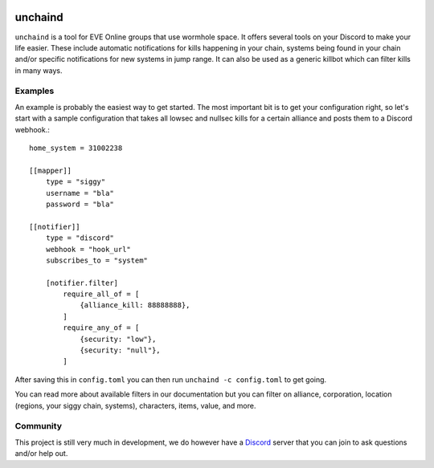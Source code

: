 .. image:: https://travis-ci.org/supakeen/unchaind.svg?branch=master
    :target: https://travis-ci.org/supakeen/unchaind

.. image:: https://readthedocs.org/projects/unchaind/badge/?version=latest
    :target: https://unchaind.readthedocs.io/en/latest/

.. image:: https://unchaind.readthedocs.io/en/latest/_static/license.svg
    :target: https://github.com/supakeen/unchaind/blob/master/LICENSE

.. image:: https://img.shields.io/badge/code%20style-black-000000.svg
    :target: https://github.com/ambv/black

unchaind
########

.. image:: https://unchaind.readthedocs.io/en/latest/_static/logo.png
    :target: https://github.com/supakeen/unchaind

``unchaind`` is a tool for EVE Online groups that use wormhole space. It offers
several tools on your Discord to make your life easier. These include automatic
notifications for kills happening in your chain, systems being found in your
chain and/or specific notifications for new systems in jump range. It can also
be used as a generic killbot which can filter kills in many ways.

Examples
========
An example is probably the easiest way to get started. The most important
bit is to get your configuration right, so let's start with a sample
configuration that takes all lowsec and nullsec kills for a certain
alliance and posts them to a Discord webhook.::

  home_system = 31002238

  [[mapper]]
      type = "siggy"
      username = "bla"
      password = "bla"

  [[notifier]]
      type = "discord"
      webhook = "hook_url"
      subscribes_to = "system"

      [notifier.filter]
          require_all_of = [
              {alliance_kill: 88888888},
          ]
          require_any_of = [
              {security: "low"},
              {security: "null"},
          ]

After saving this in ``config.toml`` you can then run
``unchaind -c config.toml`` to get going.

You can read more about available filters in our documentation but you can
filter on alliance, corporation, location (regions, your siggy chain, systems),
characters, items, value, and more.

Community
=========
This project is still very much in development, we do however have a Discord_
server that you can join to ask questions and/or help out.

.. _Discord:  https://discord.gg/VpFXhCC
